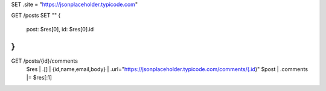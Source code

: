 
SET .site = "https://jsonplaceholder.typicode.com"

GET /posts
SET ""
{
	post: $res[0],
	id: $res[0].id
}
""

GET /posts/{id}/comments
  $res | .[] | {id,name,email,body} | .url="https://jsonplaceholder.typicode.com/comments/\(.id)"
  $post | .comments |= $res[:1]